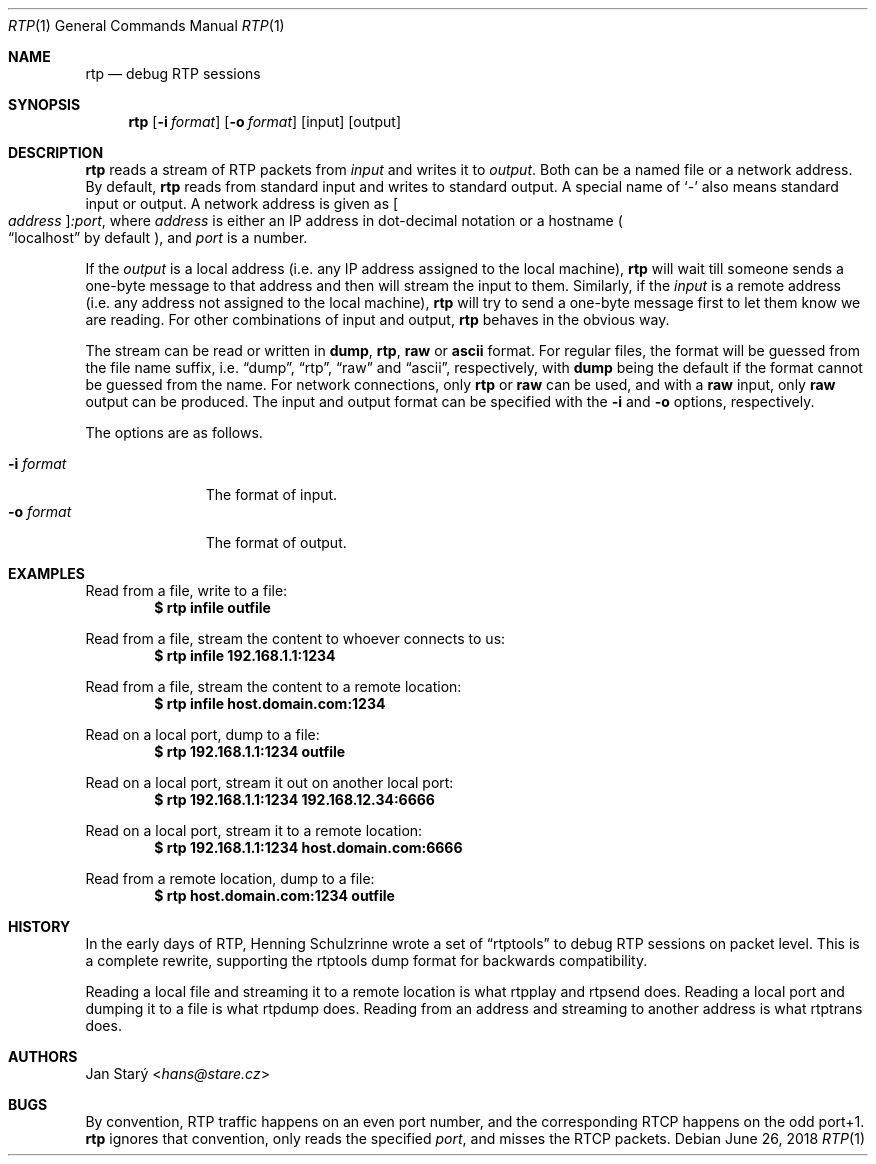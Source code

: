 .\" Copyright (c) 2018 Jan Stary <hans@stare.cz>
.\"
.\" Permission to use, copy, modify, and distribute this software for any
.\" purpose with or without fee is hereby granted, provided that the above
.\" copyright notice and this permission notice appear in all copies.
.\"
.\" THE SOFTWARE IS PROVIDED "AS IS" AND THE AUTHOR DISCLAIMS ALL WARRANTIES
.\" WITH REGARD TO THIS SOFTWARE INCLUDING ALL IMPLIED WARRANTIES OF
.\" MERCHANTABILITY AND FITNESS. IN NO EVENT SHALL THE AUTHOR BE LIABLE FOR
.\" ANY SPECIAL, DIRECT, INDIRECT, OR CONSEQUENTIAL DAMAGES OR ANY DAMAGES
.\" WHATSOEVER RESULTING FROM LOSS OF USE, DATA OR PROFITS, WHETHER IN AN
.\" ACTION OF CONTRACT, NEGLIGENCE OR OTHER TORTIOUS ACTION, ARISING OUT OF
.\" OR IN CONNECTION WITH THE USE OR PERFORMANCE OF THIS SOFTWARE.
.Dd June 26, 2018
.Dt RTP 1
.Os
.Sh NAME
.Nm rtp
.Nd debug RTP sessions
.Sh SYNOPSIS
.Nm
.Op Fl i Ar format
.Op Fl o Ar format
.Op input
.Op output
.Sh DESCRIPTION
.Nm
reads a stream of RTP packets from
.Ar input
and writes it to
.Ar output .
Both can be a named file or a network address.
By default,
.Nm
reads from standard input and writes to standard output.
A special name of
.Sq -
also means standard input or output.
A network address is given as
.Oo Ar address Oc Ns Ar :port ,
where
.Ar address
is either an IP address in dot-decimal notation or a hostname
.Po
.Dq localhost
by default
.Pc ,
and
.Ar port
is a number.
.Pp
If the
.Ar output
is a local address
(i.e. any IP address assigned to the local machine),
.Nm
will wait till someone sends a one-byte message to that address
and then will stream the input to them.
Similarly, if the
.Ar input
is a remote address
(i.e. any address not assigned to the local machine),
.Nm
will try to send a one-byte message first to let them know we are reading.
For other combinations of input and output,
.Nm
behaves in the obvious way.
.Pp
The stream can be read or written in
.Cm dump ,
.Cm rtp ,
.Cm raw
or
.Cm ascii
format.
For regular files, the format will be guessed from the file name suffix, i.e.
.Dq dump ,
.Dq rtp ,
.Dq raw
and
.Dq ascii ,
respectively, with
.Cm dump
being the default if the format cannot be guessed from the name.
For network connections, only
.Cm rtp
or
.Cm raw
can be used, and with a
.Cm raw
input, only
.Cm raw
output can be produced.
The input and output format can be specified with the
.Fl i
and
.Fl o
options, respectively.
.Pp
The options are as follows.
.Pp
.Bl -tag -compact -width formatxxx
.It Fl i Ar format
The format of input.
.It Fl o Ar format
The format of output.
.El
.Sh EXAMPLES
Read from a file, write to a file:
.Dl $ rtp infile outfile
.Pp
Read from a file, stream the content to whoever connects to us:
.Dl $ rtp infile 192.168.1.1:1234
.Pp
Read from a file, stream the content to a remote location:
.Dl $ rtp infile host.domain.com:1234
.Pp
Read on a local port, dump to a file:
.Dl $ rtp 192.168.1.1:1234 outfile
.Pp
Read on a local port, stream it out on another local port:
.Dl $ rtp 192.168.1.1:1234 192.168.12.34:6666
.Pp
Read on a local port, stream it to a remote location:
.Dl $ rtp 192.168.1.1:1234 host.domain.com:6666
.Pp
Read from a remote location, dump to a file:
.Dl $ rtp host.domain.com:1234 outfile
.Sh HISTORY
In the early days of RTP, Henning Schulzrinne wrote a set of
.Dq rtptools
to debug RTP sessions on packet level.
This is a complete rewrite, supporting the rtptools dump format
for backwards compatibility.
.Pp
Reading a local file and streaming it to a remote location
is what rtpplay and rtpsend does.
Reading a local port and dumping it to a file
is what rtpdump does.
Reading from an address and streaming to another address
is what rtptrans does.
.Sh AUTHORS
.An Jan Starý Aq Mt hans@stare.cz
.Sh BUGS
By convention, RTP traffic happens on an even port number,
and the corresponding RTCP happens on the odd port+1.
.Nm
ignores that convention, only reads the specified
.Ar port ,
and misses the RTCP packets.
